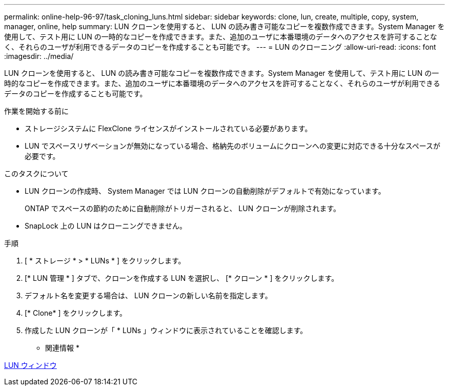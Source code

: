 ---
permalink: online-help-96-97/task_cloning_luns.html 
sidebar: sidebar 
keywords: clone, lun, create, multiple, copy, system, manager, online, help 
summary: LUN クローンを使用すると、 LUN の読み書き可能なコピーを複数作成できます。System Manager を使用して、テスト用に LUN の一時的なコピーを作成できます。また、追加のユーザに本番環境のデータへのアクセスを許可することなく、それらのユーザが利用できるデータのコピーを作成することも可能です。 
---
= LUN のクローニング
:allow-uri-read: 
:icons: font
:imagesdir: ../media/


[role="lead"]
LUN クローンを使用すると、 LUN の読み書き可能なコピーを複数作成できます。System Manager を使用して、テスト用に LUN の一時的なコピーを作成できます。また、追加のユーザに本番環境のデータへのアクセスを許可することなく、それらのユーザが利用できるデータのコピーを作成することも可能です。

.作業を開始する前に
* ストレージシステムに FlexClone ライセンスがインストールされている必要があります。
* LUN でスペースリザベーションが無効になっている場合、格納先のボリュームにクローンへの変更に対応できる十分なスペースが必要です。


.このタスクについて
* LUN クローンの作成時、 System Manager では LUN クローンの自動削除がデフォルトで有効になっています。
+
ONTAP でスペースの節約のために自動削除がトリガーされると、 LUN クローンが削除されます。

* SnapLock 上の LUN はクローニングできません。


.手順
. [ * ストレージ * > * LUNs * ] をクリックします。
. [* LUN 管理 * ] タブで、クローンを作成する LUN を選択し、 [* クローン * ] をクリックします。
. デフォルト名を変更する場合は、 LUN クローンの新しい名前を指定します。
. [* Clone* ] をクリックします。
. 作成した LUN クローンが「 * LUNs 」ウィンドウに表示されていることを確認します。


* 関連情報 *

xref:reference_luns_window.adoc[LUN ウィンドウ]

